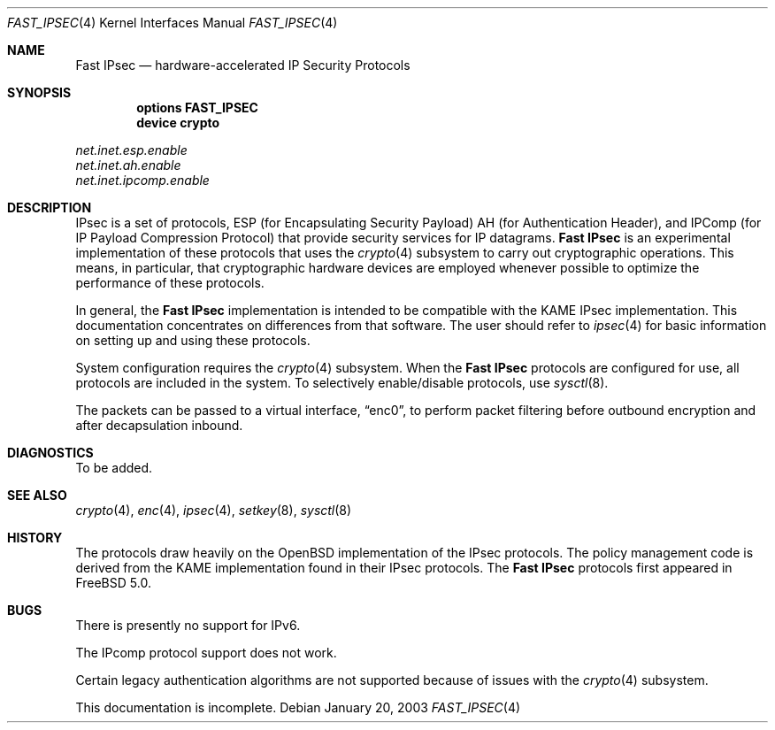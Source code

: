 .\" Copyright (c) 2003
.\"	Sam Leffler <sam@errno.com>. All rights reserved.
.\"
.\" Redistribution and use in source and binary forms, with or without
.\" modification, are permitted provided that the following conditions
.\" are met:
.\" 1. Redistributions of source code must retain the above copyright
.\"    notice, this list of conditions and the following disclaimer.
.\" 2. Redistributions in binary form must reproduce the above copyright
.\"    notice, this list of conditions and the following disclaimer in the
.\"    documentation and/or other materials provided with the distribution.
.\"
.\" THIS SOFTWARE IS PROVIDED BY Sam Leffler AND CONTRIBUTORS ``AS IS'' AND
.\" ANY EXPRESS OR IMPLIED WARRANTIES, INCLUDING, BUT NOT LIMITED TO, THE
.\" IMPLIED WARRANTIES OF MERCHANTABILITY AND FITNESS FOR A PARTICULAR PURPOSE
.\" ARE DISCLAIMED.  IN NO EVENT SHALL Bill Paul OR THE VOICES IN HIS HEAD
.\" BE LIABLE FOR ANY DIRECT, INDIRECT, INCIDENTAL, SPECIAL, EXEMPLARY, OR
.\" CONSEQUENTIAL DAMAGES (INCLUDING, BUT NOT LIMITED TO, PROCUREMENT OF
.\" SUBSTITUTE GOODS OR SERVICES; LOSS OF USE, DATA, OR PROFITS; OR BUSINESS
.\" INTERRUPTION) HOWEVER CAUSED AND ON ANY THEORY OF LIABILITY, WHETHER IN
.\" CONTRACT, STRICT LIABILITY, OR TORT (INCLUDING NEGLIGENCE OR OTHERWISE)
.\" ARISING IN ANY WAY OUT OF THE USE OF THIS SOFTWARE, EVEN IF ADVISED OF
.\" THE POSSIBILITY OF SUCH DAMAGE.
.\"
.\" $FreeBSD: src/share/man/man4/fast_ipsec.4,v 1.3.2.1 2006/07/24 23:20:58 thompsa Exp $
.\"
.Dd January 20, 2003
.Dt FAST_IPSEC 4
.Os
.Sh NAME
.Nm "Fast IPsec"
.Nd hardware-accelerated IP Security Protocols
.Sh SYNOPSIS
.Cd "options FAST_IPSEC"
.Cd "device crypto"
.Pp
.Bl -item -compact
.It
.Va net.inet.esp.enable
.It
.Va net.inet.ah.enable
.It
.Va net.inet.ipcomp.enable
.El
.Sh DESCRIPTION
.Tn IPsec
is a set of protocols,
.Tn ESP
(for Encapsulating Security Payload)
.Tn AH
(for Authentication Header),
and
.Tn IPComp
(for IP Payload Compression Protocol)
that provide security services for IP datagrams.
.Nm
is an experimental implementation of these protocols that uses the
.Xr crypto 4
subsystem to carry out cryptographic operations.
This means, in particular, that cryptographic hardware devices are
employed whenever possible to optimize the performance of these protocols.
.Pp
In general, the
.Nm
implementation is intended to be compatible with the
.Tn KAME IPsec
implementation.
This documentation concentrates on differences from that software.
The user should refer to
.Xr ipsec 4
for basic information on setting up and using these protocols.
.Pp
System configuration requires the
.Xr crypto 4
subsystem.
When the
.Nm
protocols are configured for use, all protocols are included in the system.
To selectively enable/disable protocols, use
.Xr sysctl 8 .
.Pp
The packets can be passed to a virtual interface,
.Dq enc0 ,
to perform packet filtering before outbound encryption and after decapsulation
inbound.
.Sh DIAGNOSTICS
To be added.
.Sh SEE ALSO
.Xr crypto 4 ,
.Xr enc 4 ,
.Xr ipsec 4 ,
.Xr setkey 8 ,
.Xr sysctl 8
.Sh HISTORY
The protocols draw heavily on the
.Ox
implementation of the
.Tn IPsec
protocols.
The policy management code is derived from the
.Tn KAME
implementation found
in their
.Tn IPsec
protocols.
The
.Nm
protocols first appeared in
.Fx 5.0 .
.Sh BUGS
There is presently no support for IPv6.
.Pp
The
.Tn IPcomp
protocol support does not work.
.Pp
Certain legacy authentication algorithms are not supported because of
issues with the
.Xr crypto 4
subsystem.
.Pp
This documentation is incomplete.
